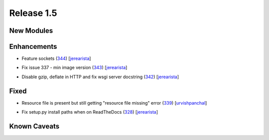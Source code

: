 Release 1.5
-----------

New Modules
^^^^^^^^^^^


Enhancements
^^^^^^^^^^^^

* Feature sockets (`344 <https://github.com/arista-eosplus/ztpserver/pull/344>`_) [`jerearista <https://github.com/jerearista>`_]
    .. comment
* Fix issue 337 - min image version (`343 <https://github.com/arista-eosplus/ztpserver/pull/343>`_) [`jerearista <https://github.com/jerearista>`_]
    .. comment
* Disable gzip, deflate in HTTP and fix wsgi server docstring (`342 <https://github.com/arista-eosplus/ztpserver/pull/342>`_) [`jerearista <https://github.com/jerearista>`_]
    .. comment

Fixed
^^^^^

* Resource file is present but still getting "resource file missing" error (`339 <https://github.com/arista-eosplus/ztpserver/issues/339>`_) [`urvishpanchal <https://github.com/urvishpanchal>`_]
    .. comment
* Fix setup.py install paths when on ReadTheDocs (`328 <https://github.com/arista-eosplus/ztpserver/pull/328>`_) [`jerearista <https://github.com/jerearista>`_]
    .. comment

Known Caveats
^^^^^^^^^^^^^


